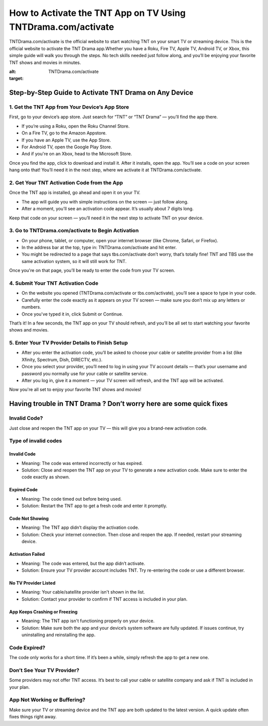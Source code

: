 How to Activate the TNT App on TV Using TNTDrama.com/activate
=============================================

TNTDrama.com/activate is the official website to start watching TNT on your smart TV or streaming device. This is the official website to activate the TNT Drama app.Whether you have a Roku, Fire TV, Apple TV, Android TV, or Xbox, this simple guide will walk you through the steps. No tech skills needed just follow along, and you’ll be enjoying your favorite TNT shows and movies in minutes.

.. image:: get.png
:alt: TNTDrama.com/activate
:target: 


Step-by-Step Guide to Activate TNT Drama on Any Device
-------------------------------------------------------

1. Get the TNT App from Your Device’s App Store
~~~~~~~~~~~~~~~~~~~~~~~~~~~~~~~~~~~~~~~~~~~~~~~

First, go to your device’s app store.  
Just search for “TNT” or “TNT Drama” — you’ll find the app there.

- If you’re using a Roku, open the Roku Channel Store.
- On a Fire TV, go to the Amazon Appstore.
- If you have an Apple TV, use the App Store.
- For Android TV, open the Google Play Store.
- And if you're on an Xbox, head to the Microsoft Store.

Once you find the app, click to download and install it.  
After it installs, open the app. You’ll see a code on your screen hang onto that! You’ll need it in the next step, where we activate it at TNTDrama.com/activate.

2. Get Your TNT Activation Code from the App
~~~~~~~~~~~~~~~~~~~~~~~~~~~~~~~~~~~~~~~~~~~~

Once the TNT app is installed, go ahead and open it on your TV.

- The app will guide you with simple instructions on the screen — just follow along.
- After a moment, you’ll see an activation code appear. It’s usually about 7 digits long.

Keep that code on your screen — you’ll need it in the next step to activate TNT on your device.

3. Go to TNTDrama.com/activate to Begin Activation
~~~~~~~~~~~~~~~~~~~~~~~~~~~~~~~~~~~~~~~~~~~~~~~~~~

- On your phone, tablet, or computer, open your internet browser (like Chrome, Safari, or Firefox).
- In the address bar at the top, type in: TNTDrama.com/activate and hit enter.
- You might be redirected to a page that says tbs.com/activate don’t worry, that’s totally fine! TNT and TBS use the same activation system, so it will still work for TNT.

Once you're on that page, you’ll be ready to enter the code from your TV screen.

4. Submit Your TNT Activation Code
~~~~~~~~~~~~~~~~~~~~~~~~~~~~~~~~~~

- On the website you opened (TNTDrama.com/activate or tbs.com/activate), you’ll see a space to type in your code.
- Carefully enter the code exactly as it appears on your TV screen — make sure you don’t mix up any letters or numbers.
- Once you've typed it in, click Submit or Continue.

That’s it! In a few seconds, the TNT app on your TV should refresh, and you’ll be all set to start watching your favorite shows and movies.

5. Enter Your TV Provider Details to Finish Setup
~~~~~~~~~~~~~~~~~~~~~~~~~~~~~~~~~~~~~~~~~~~~~~~~~

- After you enter the activation code, you’ll be asked to choose your cable or satellite provider from a list (like Xfinity, Spectrum, Dish, DIRECTV, etc.).
- Once you select your provider, you’ll need to log in using your TV account details — that’s your username and password you normally use for your cable or satellite service.
- After you log in, give it a moment — your TV screen will refresh, and the TNT app will be activated.

Now you're all set to enjoy your favorite TNT shows and movies!

Having trouble in TNT Drama ? Don’t worry here are some quick fixes
--------------------------------------------------------------------

Invalid Code?
~~~~~~~~~~~~~~~~~~~~~~~~~~~~~~~~~~~~~~~~
Just close and reopen the TNT app on your TV — this will give you a brand-new activation code.

Type of invalid codes
~~~~~~~~~~~~~~~~~~~~~

Invalid Code
^^^^^^^^^^^^
- Meaning: The code was entered incorrectly or has expired.
- Solution: Close and reopen the TNT app on your TV to generate a new activation code. Make sure to enter the code exactly as shown.

Expired Code
^^^^^^^^^^^^
- Meaning: The code timed out before being used.
- Solution: Restart the TNT app to get a fresh code and enter it promptly.

Code Not Showing
^^^^^^^^^^^^^^^^
- Meaning: The TNT app didn’t display the activation code.
- Solution: Check your internet connection. Then close and reopen the app. If needed, restart your streaming device.

Activation Failed
^^^^^^^^^^^^^^^^^
- Meaning: The code was entered, but the app didn’t activate.
- Solution: Ensure your TV provider account includes TNT. Try re-entering the code or use a different browser.

No TV Provider Listed
^^^^^^^^^^^^^^^^^^^^^
- Meaning: Your cable/satellite provider isn't shown in the list.
- Solution: Contact your provider to confirm if TNT access is included in your plan.

App Keeps Crashing or Freezing
^^^^^^^^^^^^^^^^^^^^^^^^^^^^^^
- Meaning: The TNT app isn't functioning properly on your device.
- Solution: Make sure both the app and your device’s system software are fully updated. If issues continue, try uninstalling and reinstalling the app.

Code Expired?
~~~~~~~~~~~~~
The code only works for a short time. If it’s been a while, simply refresh the app to get a new one.

Don’t See Your TV Provider?
~~~~~~~~~~~~~~~~~~~~~~~~~~~
Some providers may not offer TNT access. It’s best to call your cable or satellite company and ask if TNT is included in your plan.

App Not Working or Buffering?
~~~~~~~~~~~~~~~~~~~~~~~~~~~~~
Make sure your TV or streaming device and the TNT app are both updated to the latest version. A quick update often fixes things right away.
